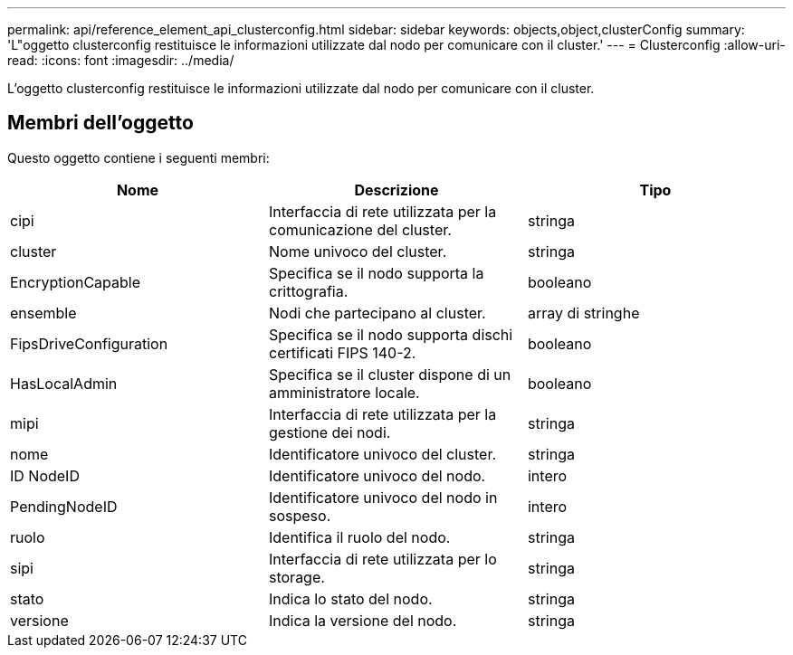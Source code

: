 ---
permalink: api/reference_element_api_clusterconfig.html 
sidebar: sidebar 
keywords: objects,object,clusterConfig 
summary: 'L"oggetto clusterconfig restituisce le informazioni utilizzate dal nodo per comunicare con il cluster.' 
---
= Clusterconfig
:allow-uri-read: 
:icons: font
:imagesdir: ../media/


[role="lead"]
L'oggetto clusterconfig restituisce le informazioni utilizzate dal nodo per comunicare con il cluster.



== Membri dell'oggetto

Questo oggetto contiene i seguenti membri:

|===
| Nome | Descrizione | Tipo 


 a| 
cipi
 a| 
Interfaccia di rete utilizzata per la comunicazione del cluster.
 a| 
stringa



 a| 
cluster
 a| 
Nome univoco del cluster.
 a| 
stringa



 a| 
EncryptionCapable
 a| 
Specifica se il nodo supporta la crittografia.
 a| 
booleano



 a| 
ensemble
 a| 
Nodi che partecipano al cluster.
 a| 
array di stringhe



 a| 
FipsDriveConfiguration
 a| 
Specifica se il nodo supporta dischi certificati FIPS 140-2.
 a| 
booleano



 a| 
HasLocalAdmin
 a| 
Specifica se il cluster dispone di un amministratore locale.
 a| 
booleano



 a| 
mipi
 a| 
Interfaccia di rete utilizzata per la gestione dei nodi.
 a| 
stringa



 a| 
nome
 a| 
Identificatore univoco del cluster.
 a| 
stringa



 a| 
ID NodeID
 a| 
Identificatore univoco del nodo.
 a| 
intero



 a| 
PendingNodeID
 a| 
Identificatore univoco del nodo in sospeso.
 a| 
intero



 a| 
ruolo
 a| 
Identifica il ruolo del nodo.
 a| 
stringa



 a| 
sipi
 a| 
Interfaccia di rete utilizzata per lo storage.
 a| 
stringa



 a| 
stato
 a| 
Indica lo stato del nodo.
 a| 
stringa



 a| 
versione
 a| 
Indica la versione del nodo.
 a| 
stringa

|===
